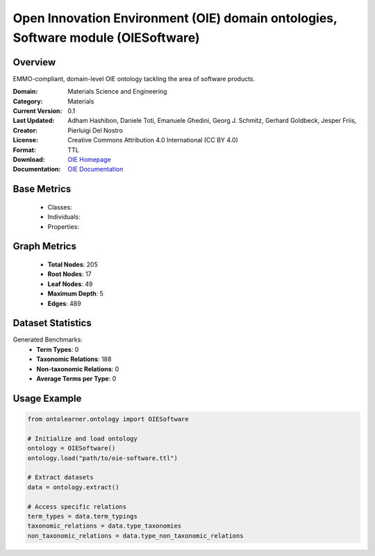 Open Innovation Environment (OIE) domain ontologies, Software module (OIESoftware)
====================================================================================

Overview
-----------------
EMMO-compliant, domain-level OIE ontology tackling the area of software products.

:Domain: Materials Science and Engineering
:Category: Materials
:Current Version: 0.1
:Last Updated:
:Creator: Adham Hashibon, Daniele Toti, Emanuele Ghedini, Georg J. Schmitz, Gerhard Goldbeck, Jesper Friis, Pierluigi Del Nostro
:License: Creative Commons Attribution 4.0 International (CC BY 4.0)
:Format: TTL
:Download: `OIE Homepage <https://github.com/emmo-repo/OIE-Ontologies/>`_
:Documentation: `OIE Documentation <https://github.com/emmo-repo/OIE-Ontologies/>`_

Base Metrics
---------------
    - Classes:
    - Individuals:
    - Properties:

Graph Metrics
------------------
    - **Total Nodes**: 205
    - **Root Nodes**: 17
    - **Leaf Nodes**: 49
    - **Maximum Depth**: 5
    - **Edges**: 489

Dataset Statistics
-------------------
Generated Benchmarks:
    - **Term Types**: 0
    - **Taxonomic Relations**: 188
    - **Non-taxonomic Relations**: 0
    - **Average Terms per Type**: 0

Usage Example
------------------
.. code-block:: python

   from ontolearner.ontology import OIESoftware

   # Initialize and load ontology
   ontology = OIESoftware()
   ontology.load("path/to/oie-software.ttl")

   # Extract datasets
   data = ontology.extract()

   # Access specific relations
   term_types = data.term_typings
   taxonomic_relations = data.type_taxonomies
   non_taxonomic_relations = data.type_non_taxonomic_relations
